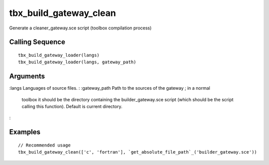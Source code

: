 


tbx_build_gateway_clean
=======================

Generate a cleaner_gateway.sce script (toolbox compilation process)



Calling Sequence
~~~~~~~~~~~~~~~~


::

    tbx_build_gateway_loader(langs)
    tbx_build_gateway_loader(langs, gateway_path)




Arguments
~~~~~~~~~

:langs Languages of source files.
: :gateway_path Path to the sources of the gateway ; in a normal
  toolbox it should be the directory containing the builder_gateway.sce
  script (which should be the script calling this function). Default is
  current directory.
:



Examples
~~~~~~~~


::

    // Recommended usage
    tbx_build_gateway_clean(['c', 'fortran'], `get_absolute_file_path`_('builder_gateway.sce'))




